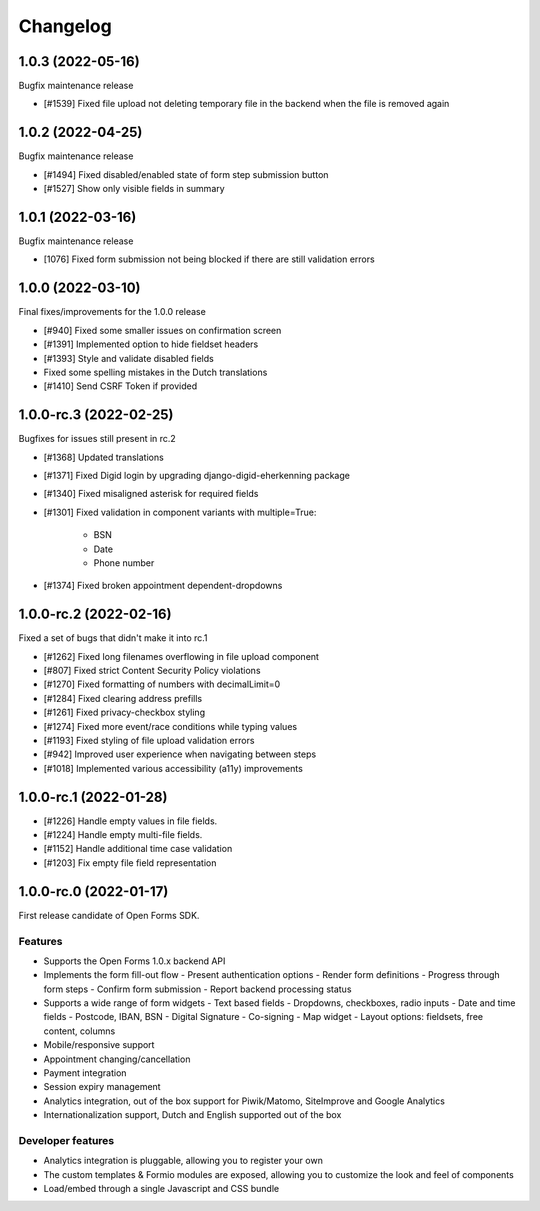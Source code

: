 =========
Changelog
=========

1.0.3 (2022-05-16)
==================

Bugfix maintenance release

* [#1539] Fixed file upload not deleting temporary file in the backend when the file is
  removed again

1.0.2 (2022-04-25)
==================

Bugfix maintenance release

* [#1494] Fixed disabled/enabled state of form step submission button
* [#1527] Show only visible fields in summary

1.0.1 (2022-03-16)
==================

Bugfix maintenance release

* [1076] Fixed form submission not being blocked if there are still validation errors

1.0.0 (2022-03-10)
==================

Final fixes/improvements for the 1.0.0 release

* [#940] Fixed some smaller issues on confirmation screen
* [#1391] Implemented option to hide fieldset headers
* [#1393] Style and validate disabled fields
* Fixed some spelling mistakes in the Dutch translations
* [#1410] Send CSRF Token if provided

1.0.0-rc.3 (2022-02-25)
=======================

Bugfixes for issues still present in rc.2

* [#1368] Updated translations
* [#1371] Fixed Digid login by upgrading django-digid-eherkenning package
* [#1340] Fixed misaligned asterisk for required fields
* [#1301] Fixed validation in component variants with multiple=True:

    - BSN
    - Date
    - Phone number

* [#1374] Fixed broken appointment dependent-dropdowns

1.0.0-rc.2 (2022-02-16)
=======================

Fixed a set of bugs that didn't make it into rc.1

* [#1262] Fixed long filenames overflowing in file upload component
* [#807] Fixed strict Content Security Policy violations
* [#1270] Fixed formatting of numbers with decimalLimit=0
* [#1284] Fixed clearing address prefills
* [#1261] Fixed privacy-checkbox styling
* [#1274] Fixed more event/race conditions while typing values
* [#1193] Fixed styling of file upload validation errors
* [#942] Improved user experience when navigating between steps
* [#1018] Implemented various accessibility (a11y) improvements

1.0.0-rc.1 (2022-01-28)
=======================

* [#1226] Handle empty values in file fields.
* [#1224] Handle empty multi-file fields.
* [#1152] Handle additional time case validation
* [#1203] Fix empty file field representation


1.0.0-rc.0 (2022-01-17)
=======================

First release candidate of Open Forms SDK.

Features
--------

* Supports the Open Forms 1.0.x backend API
* Implements the form fill-out flow
  - Present authentication options
  - Render form definitions
  - Progress through form steps
  - Confirm form submission
  - Report backend processing status
* Supports a wide range of form widgets
  - Text based fields
  - Dropdowns, checkboxes, radio inputs
  - Date and time fields
  - Postcode, IBAN, BSN
  - Digital Signature
  - Co-signing
  - Map widget
  - Layout options: fieldsets, free content, columns
* Mobile/responsive support
* Appointment changing/cancellation
* Payment integration
* Session expiry management
* Analytics integration, out of the box support for Piwik/Matomo, SiteImprove and
  Google Analytics
* Internationalization support, Dutch and English supported out of the box

Developer features
------------------

* Analytics integration is pluggable, allowing you to register your own
* The custom templates & Formio modules are exposed, allowing you to customize the look
  and feel of components
* Load/embed through a single Javascript and CSS bundle
